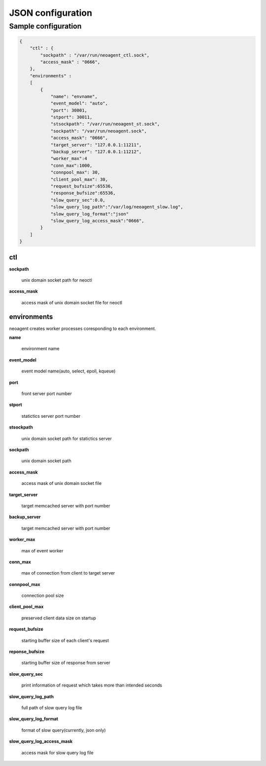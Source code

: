 ====================
JSON configuration
====================

.. _sample-conf:

Sample configuration
====================

.. code-block:: javascript

 {
     "ctl" : {
         "sockpath" : "/var/run/neoagent_ctl.sock",
         "access_mask" : "0666",
     },
     "environments" :
     [
         {
             "name": "envname",
             "event_model": "auto",
             "port": 30001,
             "stport": 30011,
             "stsockpath": "/var/run/neoagent_st.sock",
             "sockpath": "/var/run/neoagent.sock",
             "access_mask": "0666",
             "target_server": "127.0.0.1:11211",
             "backup_server": "127.0.0.1:11212",
             "worker_max":4
             "conn_max":1000,
             "connpool_max": 30,
             "client_pool_max": 30,
             "request_bufsize":65536,
             "response_bufsize":65536,
             "slow_query_sec":0.0,
             "slow_query_log_path":"/var/log/neoagent_slow.log",
             "slow_query_log_format":"json"
             "slow_query_log_access_mask":"0666",
         }
     ]
 }

ctl
---

**sockpath**

 unix domain socket path for neoctl

**access_mask**

 access mask of unix domain socket file for neoctl

environments
------------

neoagent creates worker processes coresponding to each environment.

**name**

 environment name

**event_model**

 event model name(auto, select, epoll, kqueue)

**port**

 front server port number

**stport**

 statictics server port number

**stsockpath**

 unix domain socket path for statictics server

**sockpath**

 unix domain socket path

**access_mask**

 access mask of unix domain socket file

**target_server**

 target memcached server with port number

**backup_server**

 target memcached server with port number

**worker_max**

 max of event worker

**conn_max**

 max of connection from client to target server

**connpool_max**

 connection pool size

**client_pool_max**

 preserved client data size on startup

**request_bufsize**

 starting buffer size of each client's request

**reponse_bufsize**

 starting buffer size of response from server

**slow_query_sec**

 print information of request which takes more than intended seconds

**slow_query_log_path**

 full path of slow query log file

**slow_query_log_format**

 format of slow query(currently, json only)

**slow_query_log_access_mask**

 access mask for slow query log file
